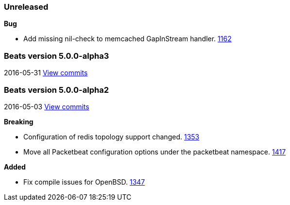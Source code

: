 ////
This file is generated! See scripts/changelog.py
////

=== Unreleased


*Bug*

- Add missing nil-check to memcached GapInStream handler.
  https://github.com/elastic/beats/issues/1162[1162]

[[release-notes-5.0.0-alpha3]]
=== Beats version 5.0.0-alpha3
2016-05-31 https://github.com/elastic/beats/compare/v5.0.0-alpha2...v5.0.0-alpha3[View commits]

[[release-notes-5.0.0-alpha2]]
=== Beats version 5.0.0-alpha2
2016-05-03 https://github.com/elastic/beats/compare/v5.0.0-alpha1...v5.0.0-alpha2[View commits]

*Breaking*

- Configuration of redis topology support changed.
  https://github.com/elastic/beats/issues/1353[1353]
- Move all Packetbeat configuration options under the packetbeat namespace.
  https://github.com/elastic/beats/issues/1417[1417]

*Added*

- Fix compile issues for OpenBSD.
  https://github.com/elastic/beats/issues/1347[1347]

